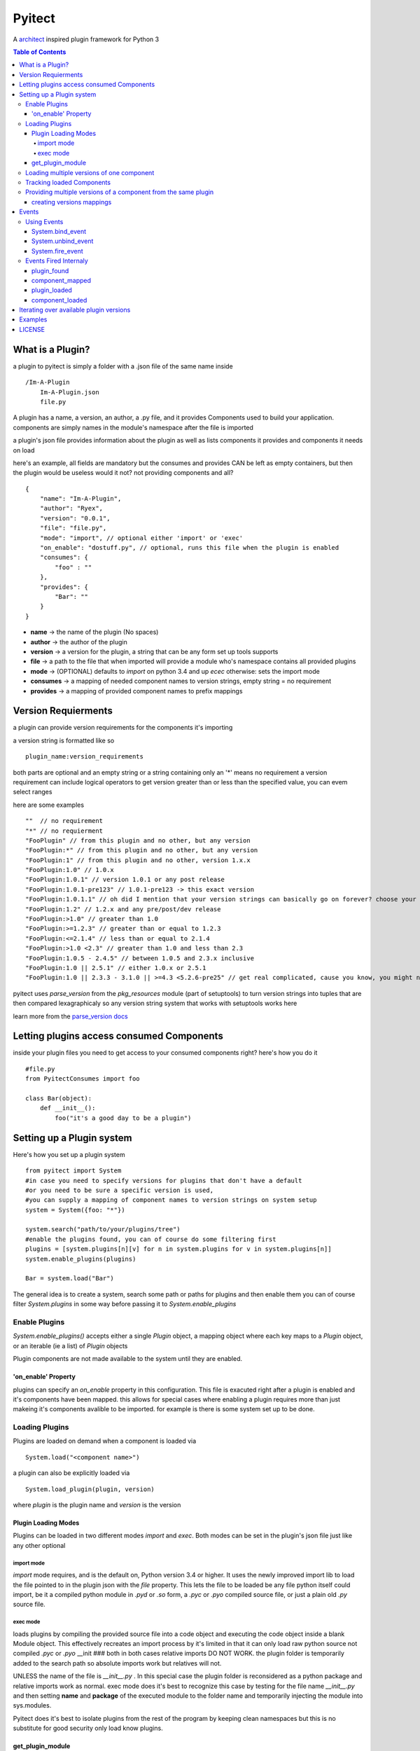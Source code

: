 =======
Pyitect
=======


A `architect <https://github.com/c9/architect>`_ inspired plugin
framework for Python 3

.. contents:: Table of Contents

*****************
What is a Plugin?
*****************


a plugin to pyitect is simply a folder with a .json file of the same
name inside

::

    /Im-A-Plugin
        Im-A-Plugin.json
        file.py

A plugin has a name, a version, an author, a .py file, and it provides
Components used to build your application. components are simply names
in the module's namespace after the file is imported

a plugin's json file provides information about the plugin as well as
lists components it provides and components it needs on load

here's an example, all fields are mandatory but the consumes and
provides CAN be left as empty containers, but then the plugin would be
useless would it not? not providing components and all?

::

    {
        "name": "Im-A-Plugin",
        "author": "Ryex",
        "version": "0.0.1",
        "file": "file.py",
        "mode": "import", // optional either 'import' or 'exec'
        "on_enable": "dostuff.py", // optional, runs this file when the plugin is enabled
        "consumes": {
            "foo" : ""
        },
        "provides": {
            "Bar": ""
        }
    }

-  **name** -> the name of the plugin (No spaces)
-  **author** -> the author of the plugin
-  **version** -> a version for the plugin, a string that can be any form set up tools supports
-  **file** -> a path to the file that when imported will provide a module who's namespace contains all provided plugins
-  **mode** -> (OPTIONAL) defaults to `import` on python 3.4 and up `ecec` otherwise: sets the import mode
-  **consumes** -> a mapping of needed component names to version strings, empty string = no requirement
-  **provides** -> a mapping of provided component names to prefix mappings

********************
Version Requierments
********************

a plugin can provide version requirements for the components it's
importing

a version string is formatted like so

::

    plugin_name:version_requirements

both parts are optional and an empty string or a string containing only
an '\*' means no requirement a version requirement can include logical
operators to get version greater than or less than the specified value,
you can evem select ranges

here are some examples

::

    ""  // no requirement
    "*" // no requierment
    "FooPlugin" // from this plugin and no other, but any version
    "FooPlugin:*" // from this plugin and no other, but any version
    "FooPlugin:1" // from this plugin and no other, version 1.x.x
    "FooPlugin:1.0" // 1.0.x
    "FooPlugin:1.0.1" // version 1.0.1 or any post release
    "FooPlugin:1.0.1-pre123" // 1.0.1-pre123 -> this exact version
    "FooPlugin:1.0.1.1" // oh did I mention that your version strings can basically go on forever? choose your own style!
    "FooPlugin:1.2" // 1.2.x and any pre/post/dev release
    "FooPlugin:>1.0" // greater than 1.0
    "FooPlugin:>=1.2.3" // greater than or equal to 1.2.3
    "FooPlugin:<=2.1.4" // less than or equal to 2.1.4
    "FooPlugin:>1.0 <2.3" // greater than 1.0 and less than 2.3
    "FooPlugin:1.0.5 - 2.4.5" // between 1.0.5 and 2.3.x inclusive
    "FooPlugin:1.0 || 2.5.1" // either 1.0.x or 2.5.1
    "FooPlugin:1.0 || 2.3.3 - 3.1.0 || >=4.3 <5.2.6-pre25" // get real complicated, cause you know, you might need it.

pyitect uses `parse_version` from the `pkg_resources` module (part
of setuptools) to turn version strings into tuples that are then
compared lexagraphicaly so any version string system that works with
setuptools works here

learn more from the `parse\_version docs <https://pythonhosted.org/setuptools/pkg_resources.html#id33>`_

******************************************
Letting plugins access consumed Components
******************************************


inside your plugin files you need to get access to your consumed
components right? here's how you do it

::

    #file.py
    from PyitectConsumes import foo

    class Bar(object):
        def __init__():
            foo("it's a good day to be a plugin")

**************************
Setting up a Plugin system
**************************


Here's how you set up a plugin system

::

    from pyitect import System
    #in case you need to specify versions for plugins that don't have a default
    #or you need to be sure a specific version is used,
    #you can supply a mapping of component names to version strings on system setup
    system = System({foo: "*"})

    system.search("path/to/your/plugins/tree")
    #enable the plugins found, you can of course do some filtering first
    plugins = [system.plugins[n][v] for n in system.plugins for v in system.plugins[n]]
    system.enable_plugins(plugins)

    Bar = system.load("Bar")

The general idea is to create a system, search some path or paths for plugins and then enable them
you can of course filter `System.plugins` in some way before passing it to `System.enable_plugins`

Enable Plugins
==============


`System.enable_plugins()` accepts either a single `Plugin` object, a mapping object
where each key maps to a `Plugin` object, or an iterable (ie a list) of `Plugin` objects

Plugin components are not made available to the system until they are enabled.

'on_enable' Property
---------------------

plugins can specify an `on_enable` property in this configuration. This file is exacuted
right after a plugin is enabled and it's components have been mapped.
this allows for special cases where enabling a plugin requires more than just makeing it's components avalible to be imported.
for example is there is some system set up to be done.


Loading Plugins
===============

Plugins are loaded on demand when a component is loaded via

::

    System.load("<component name>")

a plugin can also be explicitly loaded via

::

    System.load_plugin(plugin, version)

where `plugin` is the plugin name and `version` is the version

Plugin Loading Modes
--------------------

Plugins can be loaded in two different modes `import` and
`exec`. Both modes can be set in the plugin's json file just like
any other optional

import mode
^^^^^^^^^^^


`import` mode requires, and is the default on, Python version 3.4 or
higher. It uses the newly improved import lib to load the file pointed
to in the plugin json with the `file` property. This lets the file
to be loaded be any file python itself could import, be it a compiled
python module in `.pyd` or `.so` form, a `.pyc` or `.pyo`
compiled source file, or just a plain old `.py` source file.

exec mode
^^^^^^^^^


loads plugins by compiling the provided source file into a code object
and executing the code object inside a blank Module object. This
effectively recreates an import process by it's limited in that it can
only load raw python source not compiled `.pyc` or `.pyo` \_\_init
### both in both cases relative imports DO NOT WORK. the plugin folder
is temporarily added to the search path so absolute imports work but
relatives will not.

UNLESS the name of the file is `__init__.py` . In this special case
the plugin folder is reconsidered as a python package and relative
imports work as normal. exec mode does it's best to recognize this case
by testing for the file name `__init__.py` and then setting **name**
and **package** of the executed module to the folder name and
temporarily injecting the module into sys.modules.

Pyitect does it's best to isolate plugins from the rest of the program
by keeping clean namespaces but this is no substitute for good security
only load know plugins.


get_plugin_module
------------------

Loaded pluginss do NOT store their module object in `sys.modules`
instead they are stored internally at `System.loaded_plugins` (a mapping of plugin names and version strings to module objects)
Normaly you would only access a plugin's components but the module obejct can be accessed explicitly with

::

    System.get_plugin_module(plugin [, version=version_stirng])

if no version is given it fetches the highest version avalible.

a plugin must allready be loaded (not just enabled) to fetch it's module obejct

Loading multiple versions of one component
==========================================


There are times when you might want to load more than one version of a
plugin at once. why? well lets say you have a `tool` component that
does some function on a piece of data, what function? not important but
if you say wanted to extend the system to also allow an number of other
functions on that same data, perhaps some function provided by a 3d
party. how do make it so that all available functions are loaded?

Pyitect lets you classify all these as a single components with
different versions and then load them all.

::

    System.load(component, requirements={'component': 'plugin:version'})

in this case the requirements for the component can be set to load a
spesfic versi
--------------------------on from one plugin, bypassing the default from the system.

Tracking loaded Components
==========================

Pyitect tracks used components at anytime `System.useing` can be
inspected to find all components that have been requested and from what
plugins they have been loaded along with versions `System.useing` is
laying out as a multilayer dictionary with arrays of loaded versions,
here is an example where more than one version of a component is active

::

    >> System.useing
    {
        'component1' : {
            'plugin1`: ['1.0.2']
        },
        'special_component1' : {
            'special_plugin1': ['0.1.3'],
            'special_plugin2': ['0.2.4', '1.0.1-pre3']
        }
    }


Providing multiple versions of a component from the same plugin
===============================================================


what if you want to provide multiple versions of a component from the
same plugin? if you have a system like in the Loading multiple versions
of one component section above then you may want to provide multiple
versions from one plugin

this can be accomplished by providing a version post-fix for the
provided component and map it to the Global name it can be accessed from
in the loaded module

you may of noticed that provided components are mapped to a string

::

    {
        "name": "Im-A-Plugin",
        ...
        "provides": {
            "Bar": ""
        }
    }

that string is a post-fix mapping, an empty string represent no mapping
(the component is provided in the loaded module under the same name, no
version post-fix)

if however we did this

::

    {
        "name": "Im-A-Plugin",
        ...
        "version": "0.0.1",
        ...
        "provides": {
            "Bar": "bar_type_1=bar1"
        }
    }

then a special version would be added to the system, version
`0.0.1-bar_type_1`, and when you required that version when loading
the `Bar` component it would load the name `bar1` from the module
loaded from the `Im-A-Plugin` plugin. More than one mapping can be
provided by separating them with the pipe `|` character in this way
more than one version can be provided. example:

::

    {
        "name": "Im-A-Plugin",
        ...
        "version": "0.0.1",
        ...
        "provides": {
            "Bar": "bar_type_1=bar1 | bar_type_2=bar2 | bar_type_3=bar3 | bar_type_4=bar4 | bar_type_5=bar5"
        }
    }

creating versions mappings
--------------------------

::

    0.0.1-bar_type_1 -> bar1
    0.0.1-bar_type_2 -> bar2
    0.0.1-bar_type_3 -> bar3
    0.0.1-bar_type_4 -> bar4
    0.0.1-bar_type_5 -> bar5

it is also possible to use the mapping to simple provide an alternate
name to acces the component under

::

    {
        "name": "Im-A-Plugin",
        ...
        "version": "0.0.1",
        ...
        "provides": {
            "FooBar": "=foobar",
            "BARFOO": "barfootype=barfoo"
        }
    }

notice that the version post-fix can be left out, as long as the `=`
is there the capitalized name `FooBar` can be accessed via the
lowercase name `foobar` but will still have the normal `0.0.1`
version

the second one `BARFOO` wil create a `0.0.1-barfootype` version.

******
Events
******

The plugin system also includes a simple event system bount to the
`System` object, it simply allows one to register a function to an
event name and when `System.fire_event` is called it calls all
registered functions passing the extra args and kwargs to them

pyitect fires some event internally so that you can keep track of when
the system finds and loads plugins

Using Events
============

Pyitect supplies three methods for dealing with events

System.bind_event
-----------------
::

    System.bind_event('name', Function)

binds `Function` to the event `'name'`. when an event of `'name'` is fired
the function will be called wall all extra parameters passed to the `fire_event` call.

System.unbind_event
-------------------
::

    System.unbind_event('name', Function)

removes `Function` form the list of functions to be called when the event is fired

System.fire_event
-----------------
::

    System.fire_event('name', *args, **kwargs)

fires the event `'name'`, calling all bound functions with `*args` and `**kwargs`

Events Fired Internaly
======================


plugin\_found
-------------


a function bound to this event gets called every time a plugin is found
during a search called an example is provided:

::

    def onPluginFound (path, plugin):
        """
        path : the full path to the folder containing the plugin
        plugin : plugin version string (ie 'plugin_name:version')
        """
        print("plugin `%s` found at `%s`" % (plugin, path))


component\_mapped
------------------

when a plugin is enabled it's components are mapped out, this event is fired ever time that happens

::

    def onComponentMapped (component, plugin, version):
        """
        component : the component name
        plugin : plugin name
        version : the plugin version string less the plugin name
        """
        print("component `%s` mapped form `%s@%s`" % (component, plugin, version))

plugin\_loaded
--------------



a function bound to this event is called every time a new plugin is
loaded during a component load example:

::

    def onPluginLoad (plugin, plugin_required, component_needed):
        """
        plugin : plugin version string (ie 'plugin_name:version')
        plugin_required: version string of the plugin that required the loaded plugin (version string ie 'plugin_name:version') (might be None)
        component_needed: the name of the component needed by the requesting plugin
        """
        print("plugin `%s` was loaded by plugin `%s` during a request for the `%s` component" % (plugin, plugin_required, component_needed))

component\_loaded
-----------------

a function bound to this event is called every time a component is
sucessfuly loaded example:

::

    def onComponentLoad (component, plugin_required, plugin_loaded):
        """
        component : the name of the component loaded
        plugin_required : version string of the plugin that required the loaded component (version string ie 'plugin_name:version') (might be None)
        plugin_loaded : version string of the plugin that the component was loaded from (version string ie 'plugin_name:version')
        """
        print("Component `%s` loaded, required by `%s`, loaded from `%s`" % (component, plugin_required, plugin_loaded) )


****************************************
Iterating over available plugin versions
****************************************


Pyitect provides an iterator function to iterate over available
providers for a component `System.ittrPluginsByComponent`

this function will loop over all plugin that provided the component and
return a tulple of the plugin name and it's highest available version.
if there are post-fix mappings for the component on that plugin it will
list them too.

::

    for plugin, version in System.ittrPluginsByComponent('component_name'):
        print("Plugin %s provides The component at version %s" % (plugin, version))

********
Examples
********


For more information checkout the tests directory, it should be a fairly
straight forward explanation form there.

*******
LICENSE
*******


Copyright (c) 2014, Benjamin "Ryex" Powers ryexander@gmail.com

Permission to use, copy, modify, and/or distribute this software for any
purpose with or without fee is hereby granted, provided that the above
copyright notice and this permission notice appear in all copies.

THE SOFTWARE IS PROVIDED "AS IS" AND THE AUTHOR DISCLAIMS ALL WARRANTIES
WITH REGARD TO THIS SOFTWARE INCLUDING ALL IMPLIED WARRANTIES OF
MERCHANTABILITY AND FITNESS. IN NO EVENT SHALL THE AUTHOR BE LIABLE FOR
ANY SPECIAL, DIRECT, INDIRECT, OR CONSEQUENTIAL DAMAGES OR ANY DAMAGES
WHATSOEVER RESULTING FROM LOSS OF USE, DATA OR PROFITS, WHETHER IN AN
ACTION OF CONTRACT, NEGLIGENCE OR OTHER TORTIOUS ACTION, ARISING OUT OF
OR IN CONNECTION WITH THE USE OR PERFORMANCE OF THIS SOFTWARE.